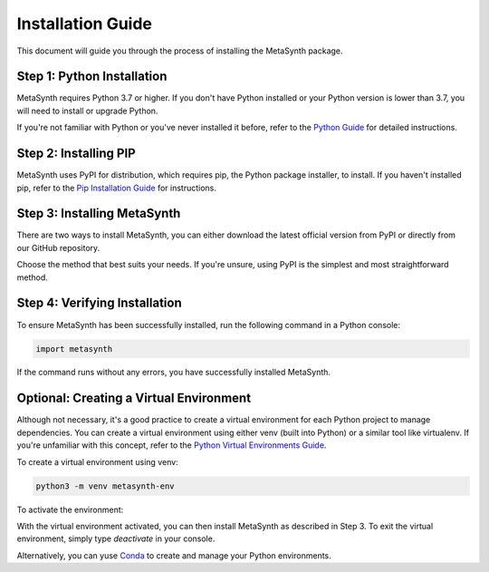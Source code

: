 Installation Guide
==================

This document will guide you through the process of installing the MetaSynth package. 

Step 1: Python Installation
---------------------------

MetaSynth requires Python 3.7 or higher. If you don't have Python installed or your Python version is lower than 3.7, you will need to install or upgrade Python.

If you're not familiar with Python or you've never installed it before, refer to the `Python Guide <https://docs.python-guide.org/starting/installation/>`_ for detailed instructions. 

Step 2: Installing PIP
----------------------

MetaSynth uses PyPI for distribution, which requires pip, the Python package installer, to install. If you haven't installed pip, refer to the `Pip Installation Guide <https://pip.pypa.io/en/stable/installation/>`_ for instructions.

Step 3: Installing MetaSynth
----------------------------

There are two ways to install MetaSynth, you can either download the latest official version from PyPI or directly from our GitHub repository.

.. tab:: PyPI

	.. code-block:: console

		pip install metasynth

.. tab:: GitHub

	.. code-block:: console

		pip install git+https://github.com/sodascience/meta-synth.git
		
Choose the method that best suits your needs. If you're unsure, using PyPI is the simplest and most straightforward method.

Step 4: Verifying Installation
-------------------------------

To ensure MetaSynth has been successfully installed, run the following command in a Python console:

.. code-block:: python

	import metasynth

If the command runs without any errors, you have successfully installed MetaSynth.

Optional: Creating a Virtual Environment
----------------------------------------

Although not necessary, it's a good practice to create a virtual environment for each Python project to manage dependencies. You can create a virtual environment using either venv (built into Python) or a similar tool like virtualenv. If you're unfamiliar with this concept, refer to the `Python Virtual Environments Guide <https://docs.python-guide.org/dev/virtualenvs/>`_.

To create a virtual environment using venv:

.. code-block:: console

	python3 -m venv metasynth-env

To activate the environment: 

.. tab:: Windows

	.. code-block:: console

		metasynth-env\Scripts\activate

.. tab:: Unix or MacOS:

	.. code-block:: console

		source metasynth-env/bin/activate

With the virtual environment activated, you can then install MetaSynth as described in Step 3. To exit the virtual environment, simply type `deactivate` in your console.

Alternatively, you can yuse `Conda <https://conda.io/projects/conda/en/latest/user-guide/getting-started.html>`_ to create and manage your Python environments.